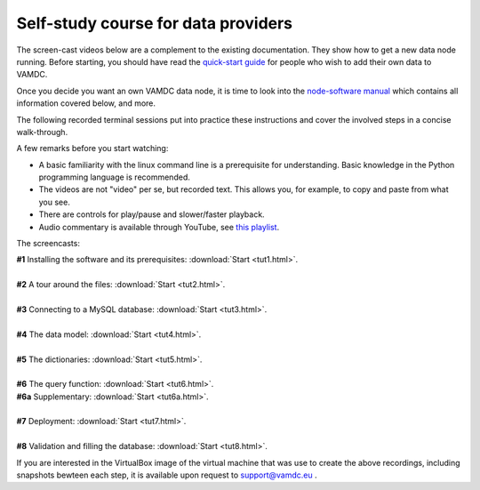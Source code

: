 Self-study course for data providers
====================================

The screen-cast videos below are a complement to the existing documentation.
They show how to get a new data node running. Before starting, you should have
read the `quick-start guide
<http://www.vamdc.eu/documents/nodesoftware/quickstart.html>`_ for people who
wish to add their own data to VAMDC.

Once you decide you want an own VAMDC data node, it is time to look into the `node-software manual
<http://www.vamdc.org/documents/nodesoftware/index.html>`_ which contains all information covered below, and more.

The following recorded terminal sessions put into practice these instructions and cover the involved steps in a concise walk-through.

A few remarks before you start watching:

* A basic familiarity with the linux command line is a prerequisite for understanding. Basic knowledge in the Python programming language is recommended.
* The videos are not "video" per se, but recorded text. This allows you, for example, to copy and paste from what you see.
* There are controls for play/pause and slower/faster playback.
* Audio commentary is available through YouTube, see `this playlist <http://www.youtube.com/playlist?list=PLnvixjx1Po3SoCZM7PEQ6oJBxEvZag4gg>`_.


The screencasts:

| **#1** Installing the software and its prerequisites:  :download:`Start <tut1.html>`.
|
| **#2** A tour around the files: :download:`Start <tut2.html>`.
|
| **#3** Connecting to a MySQL database: :download:`Start <tut3.html>`.
|
| **#4** The data model: :download:`Start <tut4.html>`.
|
| **#5** The dictionaries: :download:`Start <tut5.html>`.
|
| **#6** The query function: :download:`Start <tut6.html>`.
| **#6a** Supplementary: :download:`Start <tut6a.html>`.
|
| **#7** Deployment: :download:`Start <tut7.html>`.
|
| **#8** Validation and filling the database: :download:`Start <tut8.html>`.




If you are interested in the VirtualBox image of the virtual machine that was use to create the above recordings, including snapshots bewteen each step, it is available upon request to support@vamdc.eu .
